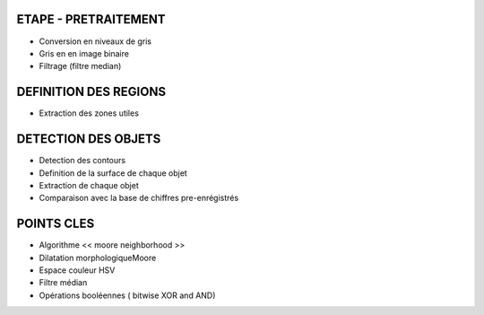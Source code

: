 ETAPE - PRETRAITEMENT
---------------------
* Conversion en niveaux de gris
* Gris en en image binaire
* Filtrage (filtre median)

DEFINITION DES REGIONS
----------------------
* Extraction des zones utiles

DETECTION DES OBJETS
--------------------
* Detection des contours
* Definition de la surface de chaque objet
* Extraction de chaque objet
* Comparaison avec la base de chiffres pre-enrégistrés

POINTS CLES
-----------
* Algorithme << moore neighborhood >>
* Dilatation morphologiqueMoore
* Espace couleur HSV
* Filtre médian
* Opérations booléennes ( bitwise XOR and AND)



